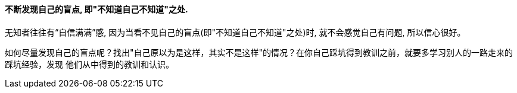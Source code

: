 

==== 不断发现自己的盲点, 即"不知道自己不知道"之处.

无知者往往有“自信满满”感, 因为当看不见自己的盲点(即"不知道自己不知道"之处)时, 就不会感觉自己有问题, 所以信心很好。

如何尽量发现自己的盲点呢？找出"自己原以为是这样，其实不是这样"的情况？在你自己踩坑得到教训之前，就要多学习别人的一路走来的踩坑经验，发现 他们从中得到的教训和认识。
